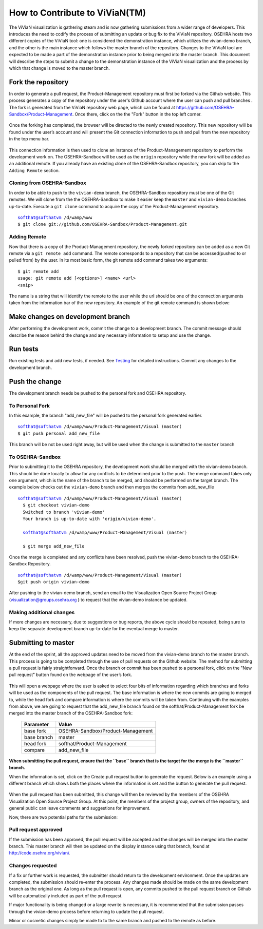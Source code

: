 ================================
How to Contribute to ViViaN(TM)
================================

The ViViaN visualization is gathering steam and is now gathering submissions
from a wider range of developers. This introduces the need to codify the
process of submitting an update or bug fix to the ViViaN repository. OSEHRA
hosts two different copies of the ViViaN tool: one is considered the
demonstration instance, which utilizes the vivian-demo branch, and the other
is the main instance which follows the master branch of the repository.
Changes to the ViViaN tool are expected to be made a part of the demonstration
instance prior to being merged into the master branch. This document will
describe the steps to submit a change to the demonstration instance of the
ViViaN visualization and the process by which that change is moved to the
master branch.

Fork the repository
---------------------
In order to generate a pull request, the Product-Management repository must
first be forked via the Github website. This process generates a copy of the
repository under the user's Github account where the user can push and pull
branches . The fork is generated from the ViViaN repository web page, which can
be found at https://github.com/OSEHRA-Sandbox/Product-Management. Once there,
click on the the "Fork" button in the top left corner.

.. figure::
   http://code.osehra.org/content/named/SHA1/45b22c-vivianForkHighlight.png
   :align: center
   :alt:  Github page of ViViaN repository with 'Fork' button highlighted

Once the forking has completed, the browser will be directed to the newly
created repository. This new repository will be found under the user’s account
and will present the Git connection information to push and pull from the new
repository in the top menu bar.

.. figure::
   http://code.osehra.org/content/named/SHA1/5c2a21-vivianInfoHighlight.png
   :align: center
   :alt:  Github page of forked repository with connection information highlighted

This connection information is then used to clone an instance of the
Product-Management repository to perform the development work on.  The
OSEHRA-Sandbox will be used as the ``origin`` repository while the new
fork will be added as an additional remote. If you already have an existing
clone of the OSEHRA-Sandbox repository, you can skip to the ``Adding Remote``
section.

Cloning from OSEHRA-Sandbox
++++++++++++++++++++++++++++

In order to be able to push to the ``vivian-demo`` branch, the OSEHRA-Sandbox
repository must be one of the Git remotes.  We will clone from the the
OSEHRA-Sandbox to make it easier keep the ``master`` and ``vivian-demo``
branches up-to-date.  Execute a ``git clone`` command to acquire the copy of
the Product-Management repository.

.. parsed-literal::

  softhat@softhatvm /d/wamp/www
  $ git clone git://github.com/OSEHRA-Sandbox/Product-Management.git


Adding Remote
+++++++++++++

Now that there is a copy of the Product-Management repository, the newly forked
repository can be added as a new Git remote via a ``git remote add`` command.
The remote corresponds to a repository that can be accessed(pushed to or pulled
from) by the user. In its most basic form, the git remote add command takes two
arguments:

.. parsed-literal::

  $ git remote add
  usage: git remote add [<options>] <name> <url>
  <snip>

The name is a string that will identify the remote to the user while the url
should be one of the connection arguments taken from the information bar of the
new repository. An example of the git remote command is shown below:

.. parsed-literal:

  softhat@softhatvm /d/wamp/www/Product-Management/Visual (master)
  $ git remote add personal git://github.com/softhat/Product-Management.git

Make changes on development branch
----------------------------------

After performing the development work, commit the change to a development
branch. The commit message should describe the reason behind the change and any
necessary information to setup and use the change.

Run tests
---------

Run existing tests and add new tests, if needed. See Testing_ for detailed
instructions. Commit any changes to the development branch.


Push the change
---------------

The development branch needs be pushed to the personal fork and OSEHRA repository.

To Personal Fork
+++++++++++++++++

In this example, the branch "add_new_file" will be pushed to the personal fork
generated earlier.

.. parsed-literal::

  softhat@softhatvm /d/wamp/www/Product-Management/Visual (master)
  $ git push personal add_new_file
  
This branch will be not be used right away, but will be used when the change is
submitted to the ``master`` branch

To OSEHRA-Sandbox
++++++++++++++++++

Prior to submitting it to the OSEHRA repository, the development work should be
merged with the vivian-demo branch. This should be done locally to allow for
any conflicts to be determined prior to the push. The merge command takes only
one argument, which is the name of the branch to be merged, and should be
performed on the target branch. The example below checks out the 
``vivian-demo`` branch and then merges the commits from add_new_file

.. parsed-literal::

  softhat@softhatvm /d/wamp/www/Product-Management/Visual (master)
    $ git checkout vivian-demo
    Switched to branch 'vivian-demo'
    Your branch is up-to-date with 'origin/vivian-demo'.

    softhat@softhatvm /d/wamp/www/Product-Management/Visual (master)

    $ git merge add_new_file

Once the merge is completed and any conflicts have been resolved, push the
vivian-demo branch to the OSEHRA-Sandbox Repository.

.. parsed-literal::

  softhat@softhatvm /d/wamp/www/Product-Management/Visual (master)
  $git push origin vivian-demo

After pushing to the vivian-demo branch, send an email to the
Visualization Open Source Project Group (visualization@groups.osehra.org )
to request that the vivian-demo instance be updated.

Making additional changes
++++++++++++++++++++++++++

If more changes are necessary, due to suggestions or bug reports, the above
cycle should be repeated, being sure to keep the separate development branch
up-to-date for the eventual merge to master.

Submitting to master
---------------------

At the end of the sprint, all the approved updates need to be moved from the
vivian-demo branch to the master branch. This process is going to be completed
through the use of pull requests on the Github website. The method for
submitting a pull request is fairly straightforward. Once the branch or commit
has been pushed to a personal fork, click on the "New pull request" button
found on the webpage of the user’s fork.

.. figure::
   http://code.osehra.org/content/named/SHA1/2f2763-vivianNewPullRequestHighlight.png
   :align: center
   :alt:  Github page of forked repository with connection information highlighted

This will open a webpage where the user is asked to select four bits of
information regarding which branches and forks will be used as the components
of the pull request. The base information is where the new commits are going to
merged to, while the head fork and compare information is where the commits
will be taken from. Continuing with the examples from above, we are going to
request that the add_new_file branch found on the softhat/Product-Management
fork be merged into the master branch of the OSEHRA-Sandbox fork:

 ============= ==================================
   Parameter                   Value
 ============= ==================================
  base fork     OSEHRA-Sandbox/Product-Management
  base branch               master
  head fork         softhat/Product-Management
  compare              add_new_file
 ============= ==================================

**When submitting the pull request, ensure that the ``base`` branch that is the
target for the merge is the ``master`` branch.**

When the information is set, click on the Create pull request button to
generate the request. Below is an example using a different branch which shows
both the places where the information is set and the button to generate the
pull request.

.. figure::
   http://code.osehra.org/content/named/SHA1/c56600-vivianCreatePullRequestHighlight.png
   :align: center
   :alt:  Github page of forked repository with connection information highlighted


When the pull request has been submitted, this change will then be reviewed by
the members of the OSEHRA Visualization Open Source Project Group. At this
point, the members of the project group, owners of the repository, and general
public can leave comments and suggestions for improvement.

Now, there are two potential paths for the submission:

Pull request approved
++++++++++++++++++++++

If the submission has been approved, the pull request will be accepted and the
changes will be merged into the master branch. This master branch will then be
updated on the display instance using that branch, found at
http://code.osehra.org/vivian/.

Changes requested
+++++++++++++++++

If a fix or further work is requested, the submitter should return to the
development environment.  Once the updates are completed, the submission should
re-enter the process. Any changes made should be made on the same development
branch as the original one. As long as the pull request is open, any commits
pushed to the pull request branch on Github will be automatically included as
part of the pull request.

If major functionality is being changed or a large rewrite is necessary, it is
recommended that the submission passes through the vivian-demo process before
returning to update the pull request.

Minor or cosmetic changes simply be made to to the same branch and pushed to
the remote as before.


.. _Testing: testing.rst
